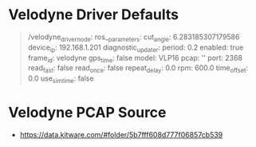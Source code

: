 * Velodyne Driver Defaults
#+begin_quote
/velodyne_driver_node:
  ros__parameters:
    cut_angle: 6.283185307179586
    device_ip: 192.168.1.201
    diagnostic_updater:
      period: 0.2
    enabled: true
    frame_id: velodyne
    gps_time: false
    model: VLP16
    pcap: ''
    port: 2368
    read_fast: false
    read_once: false
    repeat_delay: 0.0
    rpm: 600.0
    time_offset: 0.0
    use_sim_time: false
#+end_quote

* Velodyne PCAP Source
- https://data.kitware.com/#folder/5b7fff608d777f06857cb539

